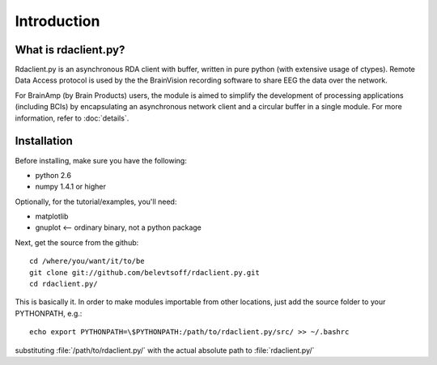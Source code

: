 Introduction
============

What is rdaclient.py?
---------------------
Rdaclient.py is an asynchronous RDA client with buffer, written in pure python (with extensive usage of ctypes). Remote Data Access protocol is used by the the BrainVision recording software to share EEG the data over the network.

For BrainAmp (by Brain Products) users, the module is aimed to simplify the development of processing applications (including BCIs) by encapsulating an asynchronous network client and a circular buffer in a single module. For more information, refer to :doc:`details`.


Installation
------------

Before installing, make sure you have the following:

* python 2.6
* numpy 1.4.1 or higher

Optionally, for the tutorial/examples, you'll need:

* matplotlib
* gnuplot <-- ordinary binary, not a python package

Next, get the source from the github::

    cd /where/you/want/it/to/be
    git clone git://github.com/belevtsoff/rdaclient.py.git
    cd rdaclient.py/
    
This is basically it. In order to make modules importable from other locations, just add the source folder to your PYTHONPATH, e.g.::

    echo export PYTHONPATH=\$PYTHONPATH:/path/to/rdaclient.py/src/ >> ~/.bashrc

substituting :file:`/path/to/rdaclient.py/` with the actual absolute path to :file:`rdaclient.py/`



